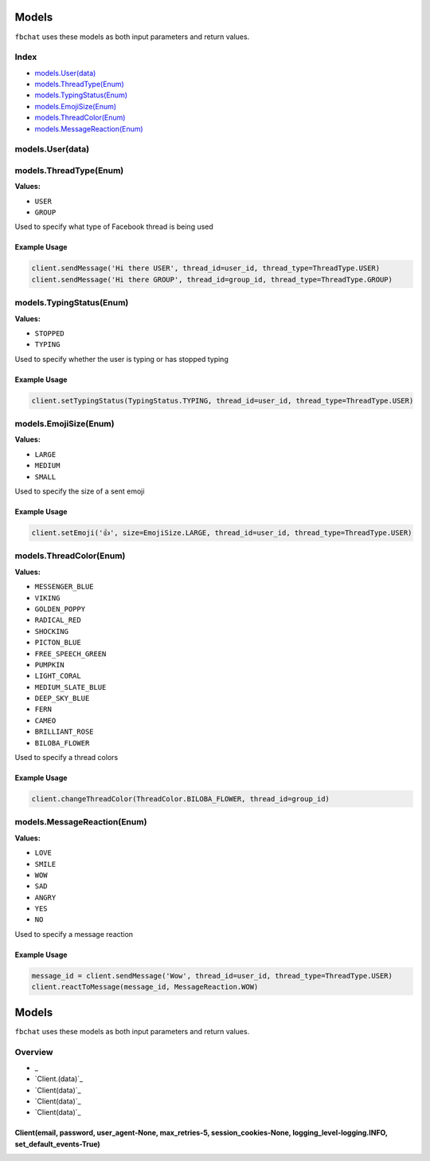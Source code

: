 ======
Models
======

``fbchat`` uses these models as both input parameters and return values.

Index
=====

- `models.User(data)`_
- `models.ThreadType(Enum)`_
- `models.TypingStatus(Enum)`_
- `models.EmojiSize(Enum)`_
- `models.ThreadColor(Enum)`_
- `models.MessageReaction(Enum)`_

models.User(data)
=================


models.ThreadType(Enum)
=======================

**Values:**

- ``USER``
- ``GROUP``

Used to specify what type of Facebook thread is being used

Example Usage
-------------

.. code-block:: python

    client.sendMessage('Hi there USER', thread_id=user_id, thread_type=ThreadType.USER)
    client.sendMessage('Hi there GROUP', thread_id=group_id, thread_type=ThreadType.GROUP)


models.TypingStatus(Enum)
=========================

**Values:**

- ``STOPPED``
- ``TYPING``

Used to specify whether the user is typing or has stopped typing

Example Usage
-------------

.. code-block:: python

    client.setTypingStatus(TypingStatus.TYPING, thread_id=user_id, thread_type=ThreadType.USER)


models.EmojiSize(Enum)
======================

**Values:**

- ``LARGE``
- ``MEDIUM``
- ``SMALL``

Used to specify the size of a sent emoji

Example Usage
-------------

.. code-block:: python

    client.setEmoji('👍', size=EmojiSize.LARGE, thread_id=user_id, thread_type=ThreadType.USER)


models.ThreadColor(Enum)
======================

**Values:**

- ``MESSENGER_BLUE``
- ``VIKING``
- ``GOLDEN_POPPY``
- ``RADICAL_RED``
- ``SHOCKING``
- ``PICTON_BLUE``
- ``FREE_SPEECH_GREEN``
- ``PUMPKIN``
- ``LIGHT_CORAL``
- ``MEDIUM_SLATE_BLUE``
- ``DEEP_SKY_BLUE``
- ``FERN``
- ``CAMEO``
- ``BRILLIANT_ROSE``
- ``BILOBA_FLOWER``

Used to specify a thread colors

Example Usage
-------------

.. code-block:: python

    client.changeThreadColor(ThreadColor.BILOBA_FLOWER, thread_id=group_id)


models.MessageReaction(Enum)
======================

**Values:**

- ``LOVE``
- ``SMILE``
- ``WOW``
- ``SAD``
- ``ANGRY``
- ``YES``
- ``NO``

Used to specify a message reaction

Example Usage
-------------

.. code-block:: python

    message_id = client.sendMessage('Wow', thread_id=user_id, thread_type=ThreadType.USER)
    client.reactToMessage(message_id, MessageReaction.WOW)

======
Models
======

``fbchat`` uses these models as both input parameters and return values.

Overview
========

- _
- `Client.(data)`_
- `Client(data)`_
- `Client(data)`_
- `Client(data)`_


Client(email, password, user_agent-None, max_retries-5, session_cookies-None, logging_level-logging.INFO, set_default_events-True)
----------------------------------------------------------------------------------------------------------------------------------
